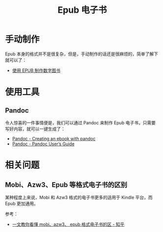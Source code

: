 #+TITLE:      Epub 电子书

* 目录                                                    :TOC_4_gh:noexport:
- [[#手动制作][手动制作]]
- [[#使用工具][使用工具]]
  - [[#pandoc][Pandoc]]
- [[#相关问题][相关问题]]
  - [[#mobiazw3epub-等格式电子书的区别][Mobi、Azw3、Epub 等格式电子书的区别]]

* 手动制作
  Epub 本身的格式并不是很复杂，但是，手动制作的话还是很麻烦的，简单了解下就可以了：
  + [[https://www.ibm.com/developerworks/cn/xml/tutorials/x-epubtut/index.html][使用 EPUB 制作数字图书]]

* 使用工具
** Pandoc
   令人惊喜的一件事情便是，我们可以通过 Pandoc 来制作 Epub 电子书，只需要写好内容，就可以一键生成了：
   + [[https://pandoc.org/epub.html][Pandoc - Creating an ebook with pandoc]]
   + [[https://pandoc.org/MANUAL.html#epub-metadata][Pandoc - Pandoc User’s Guide]]

* 相关问题
** Mobi、Azw3、Epub 等格式电子书的区别
   某种程度上来说，Mobi 和 Azw3 格式的电子书更多的适用于 Kindle 平台，而 Epub 更加通用。

   参考：
   + [[https://zhuanlan.zhihu.com/p/43996780][一文教你看懂 mobi、azw3、 epub 格式电子书的区 - 知乎]]

